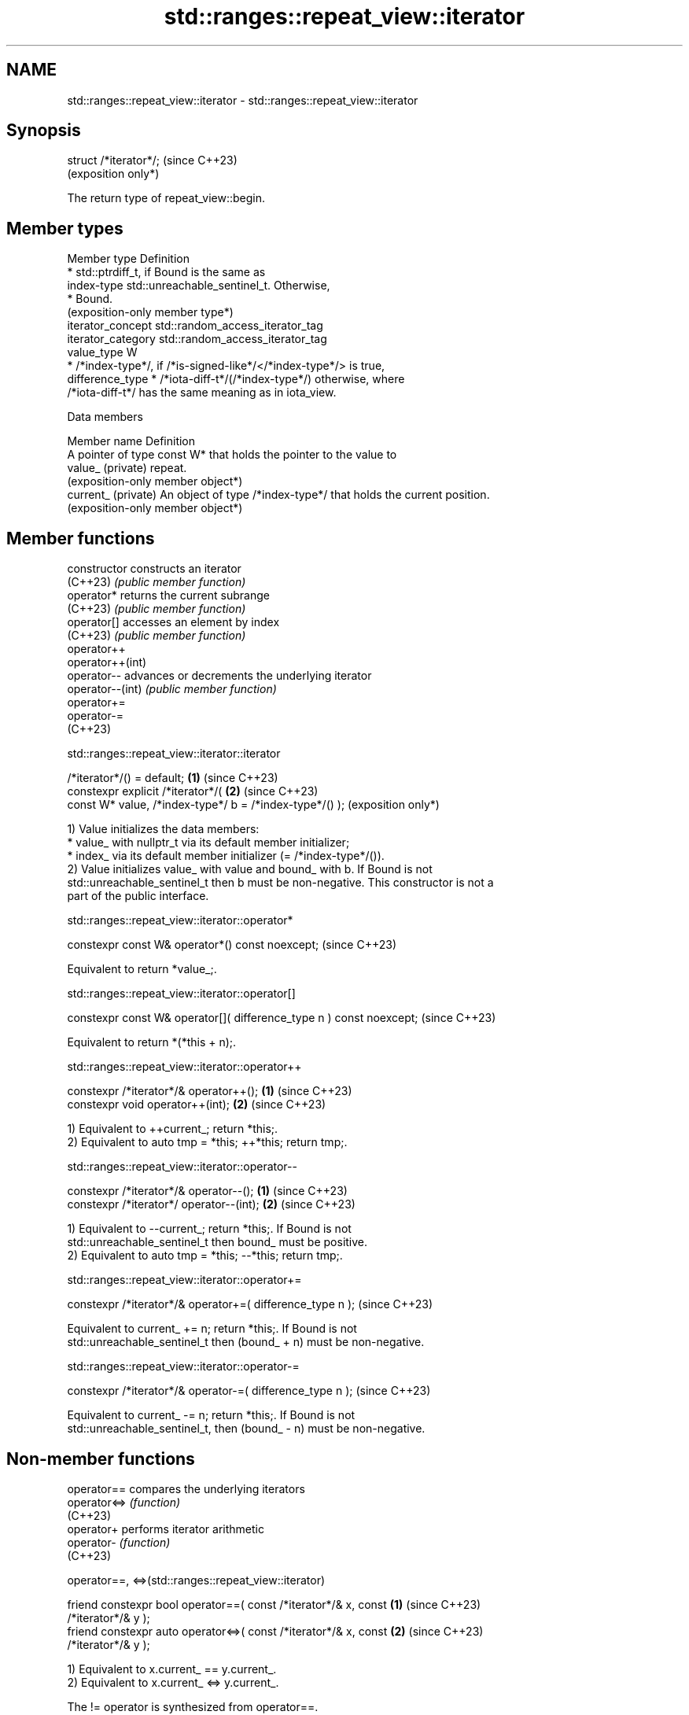 .TH std::ranges::repeat_view::iterator 3 "2024.06.10" "http://cppreference.com" "C++ Standard Libary"
.SH NAME
std::ranges::repeat_view::iterator \- std::ranges::repeat_view::iterator

.SH Synopsis
   struct /*iterator*/;  (since C++23)
                         (exposition only*)

   The return type of repeat_view::begin.

.SH Member types

   Member type       Definition
                       * std::ptrdiff_t, if Bound is the same as
   index-type            std::unreachable_sentinel_t. Otherwise,
                       * Bound.
                         (exposition-only member type*)
   iterator_concept  std::random_access_iterator_tag
   iterator_category std::random_access_iterator_tag
   value_type        W
                       * /*index-type*/, if /*is-signed-like*/</*index-type*/> is true,
   difference_type     * /*iota-diff-t*/(/*index-type*/) otherwise, where
                         /*iota-diff-t*/ has the same meaning as in iota_view.

   Data members

   Member name        Definition
                      A pointer of type const W* that holds the pointer to the value to
   value_ (private)   repeat.
                      (exposition-only member object*)
   current_ (private) An object of type /*index-type*/ that holds the current position.
                      (exposition-only member object*)

.SH Member functions

   constructor     constructs an iterator
   (C++23)         \fI(public member function)\fP
   operator*       returns the current subrange
   (C++23)         \fI(public member function)\fP
   operator[]      accesses an element by index
   (C++23)         \fI(public member function)\fP
   operator++
   operator++(int)
   operator--      advances or decrements the underlying iterator
   operator--(int) \fI(public member function)\fP
   operator+=
   operator-=
   (C++23)

std::ranges::repeat_view::iterator::iterator

   /*iterator*/() = default;                                  \fB(1)\fP (since C++23)
   constexpr explicit /*iterator*/(                           \fB(2)\fP (since C++23)
       const W* value, /*index-type*/ b = /*index-type*/() );     (exposition only*)

   1) Value initializes the data members:
     * value_ with nullptr_t via its default member initializer;
     * index_ via its default member initializer (= /*index-type*/()).
   2) Value initializes value_ with value and bound_ with b. If Bound is not
   std::unreachable_sentinel_t then b must be non-negative. This constructor is not a
   part of the public interface.

std::ranges::repeat_view::iterator::operator*

   constexpr const W& operator*() const noexcept;  (since C++23)

   Equivalent to return *value_;.

std::ranges::repeat_view::iterator::operator[]

   constexpr const W& operator[]( difference_type n ) const noexcept;  (since C++23)

   Equivalent to return *(*this + n);.

std::ranges::repeat_view::iterator::operator++

   constexpr /*iterator*/& operator++(); \fB(1)\fP (since C++23)
   constexpr void operator++(int);       \fB(2)\fP (since C++23)

   1) Equivalent to ++current_; return *this;.
   2) Equivalent to auto tmp = *this; ++*this; return tmp;.

std::ranges::repeat_view::iterator::operator--

   constexpr /*iterator*/& operator--();   \fB(1)\fP (since C++23)
   constexpr /*iterator*/ operator--(int); \fB(2)\fP (since C++23)

   1) Equivalent to --current_; return *this;. If Bound is not
   std::unreachable_sentinel_t then bound_ must be positive.
   2) Equivalent to auto tmp = *this; --*this; return tmp;.

std::ranges::repeat_view::iterator::operator+=

   constexpr /*iterator*/& operator+=( difference_type n );  (since C++23)

   Equivalent to current_ += n; return *this;. If Bound is not
   std::unreachable_sentinel_t then (bound_ + n) must be non-negative.

std::ranges::repeat_view::iterator::operator-=

   constexpr /*iterator*/& operator-=( difference_type n );  (since C++23)

   Equivalent to current_ -= n; return *this;. If Bound is not
   std::unreachable_sentinel_t, then (bound_ - n) must be non-negative.

.SH Non-member functions

   operator==  compares the underlying iterators
   operator<=> \fI(function)\fP
   (C++23)
   operator+   performs iterator arithmetic
   operator-   \fI(function)\fP
   (C++23)

operator==, <=>(std::ranges::repeat_view::iterator)

   friend constexpr bool operator==( const /*iterator*/& x, const     \fB(1)\fP (since C++23)
   /*iterator*/& y );
   friend constexpr auto operator<=>( const /*iterator*/& x, const    \fB(2)\fP (since C++23)
   /*iterator*/& y );

   1) Equivalent to x.current_ == y.current_.
   2) Equivalent to x.current_ <=> y.current_.

   The != operator is synthesized from operator==.

   These functions are not visible to ordinary unqualified or qualified lookup, and can
   only be found by argument-dependent lookup when iterator is an associated class of
   the arguments.

operator+(std::ranges::repeat_view::iterator)

   friend constexpr /*iterator*/ operator+( /*iterator*/ i,           \fB(1)\fP (since C++23)
   difference_type n );
   friend constexpr /*iterator*/ operator+( difference_type n,        \fB(2)\fP (since C++23)
   /*iterator*/ i );

   Equivalent to i += n; return i;.

   These functions are not visible to ordinary unqualified or qualified lookup, and can
   only be found by argument-dependent lookup when iterator is an associated class of
   the arguments.

operator-(std::ranges::repeat_view::iterator)

   friend constexpr /*iterator*/ operator-( /*iterator*/ i,           \fB(1)\fP (since C++23)
   difference_type n );
   friend constexpr difference_type operator-( const /*iterator*/& x,
                                               const /*iterator*/& y  \fB(2)\fP (since C++23)
   );

   1) Equivalent to i -= n; return i;.
   2) Equivalent to return static_cast<difference_type>(x.current_) -
   static_cast<difference_type>(y.current_);.

   These functions are not visible to ordinary unqualified or qualified lookup, and can
   only be found by argument-dependent lookup when iterator is an associated class of
   the arguments.

.SH Notes

   iterator is always random_access_iterator.
